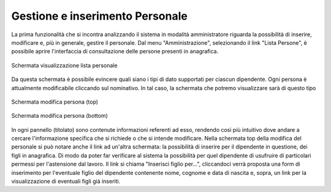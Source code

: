 Gestione e inserimento Personale
================================
La prima funzionalità che si incontra analizzando il sistema in modalità amministratore riguarda la possibilità di inserire, modificare e, più in generale, gestire il personale.
Dal menu "Amministrazione", selezionando il link "Lista Persone", è possibile aprire l'interfaccia di consultazione delle persone presenti in anagrafica.

.. figure:: _static/images/listPersone.png
   :scale: 40
   :align: center

   Schermata visualizzazione lista personale
   
Da questa schermata è possibile evincere quali siano i tipi di dato supportati per ciascun dipendente.
Ogni persona è attualmente modificabile cliccando sul nominativo. 
In tal caso, la schermata che potremo visualizzare sarà di questo tipo

.. figure:: _static/images/modificaPersona.png
   :scale: 40
   :align: center

   Schermata modifica persona (top)
   
.. figure:: _static/images/modificaPersona2.png
   :scale: 40
   :align: center

   Schermata modifica persona (bottom)

In ogni pannello (titolato) sono contenute informazioni referenti ad esso, rendendo così più intuitivo dove andare a cercare l'informazione specifica che si richiede o che si intende modificare.
Nella schermata top della modifica del personale si può notare anche il link ad un'altra schermata: la possibilità di inserire per il dipendente in questione, dei figli in anagrafica. Di modo da poter far verificare al sistema la possibilità per quel dipendente di usufruire di particolari permessi per l'astensione dal lavoro.
Il link si chiama "Inserisci figlio per...", cliccandoci verrà proposta una form di inserimento per l'eventuale figlio del dipendente contenente nome, cognome e data di nascita e, sopra, un link per la visualizzazione di eventuali figli già inseriti.










   

   
